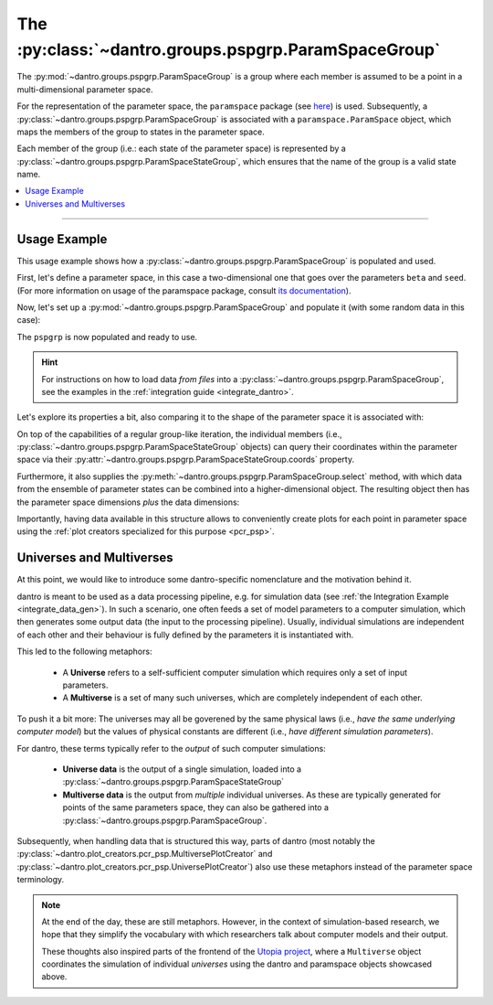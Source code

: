 .. _data_structures_psp_group:

The :py:class:`~dantro.groups.pspgrp.ParamSpaceGroup`
=====================================================
The :py:mod:`~dantro.groups.pspgrp.ParamSpaceGroup` is a group where each member is assumed to be a point in a multi-dimensional parameter space.

For the representation of the parameter space, the ``paramspace`` package (see `here <https://pypi.org/project/paramspace/>`_) is used.
Subsequently, a :py:class:`~dantro.groups.pspgrp.ParamSpaceGroup` is associated with a ``paramspace.ParamSpace`` object, which maps the members of the group to states in the parameter space.

Each member of the group (i.e.: each state of the parameter space) is represented by a :py:class:`~dantro.groups.pspgrp.ParamSpaceStateGroup`, which ensures that the name of the group is a valid state name.

.. contents::
    :local:
    :depth: 2

----

Usage Example
-------------
This usage example shows how a :py:class:`~dantro.groups.pspgrp.ParamSpaceGroup` is populated and used.

First, let's define a parameter space, in this case a two-dimensional one that goes over the parameters ``beta`` and ``seed``.
(For more information on usage of the paramspace package, consult `its documentation <https://paramspace.readthedocs.io/>`_).

.. ipython:: python

    # Define a 2D parameter space (typically done from a YAML file)
    from paramspace import ParamSpace, ParamDim

    all_params = {
        "some_parameter": "foo",
        "more_parameters": {
            "spam": "fish",
            "beta": ParamDim(default=1., values=[.01, .03, .1, .3, 1.]),
        },
        "seed": ParamDim(default=42, range=[20])
    }

    pspace = ParamSpace(all_params)

    # What does this look like?
    print(pspace.get_info_str())

Now, let's set up a :py:mod:`~dantro.groups.pspgrp.ParamSpaceGroup` and populate it (with some random data in this case):

.. ipython:: python

    import numpy as np
    import xarray as xr

    from dantro.groups import ParamSpaceGroup
    from dantro.containers import XrDataContainer

    pspgrp = ParamSpaceGroup(name="my_parameter_sweep", pspace=pspace)

    # Iterate over the parameter space, create a ParamSpaceState group (using
    # the state number as name), and populate it with some random data
    for params, state_no_str in pspace.iterator(with_info='state_no_str'):
        pss = pspgrp.new_group(state_no_str)
        some_data = xr.DataArray(data=np.random.random((2,3,4)),
                                 dims=('foo', 'bar', 'baz'),
                                 coords=dict(foo=[0, 1],
                                             bar=[0, 10, 20],
                                             baz=[.1, .2, .4, .8]))
        pss.add(XrDataContainer(name="some_data", data=some_data))

The ``pspgrp`` is now populated and ready to use.

.. hint::

    For instructions on how to load data *from files* into a :py:class:`~dantro.groups.pspgrp.ParamSpaceGroup`, see the examples in the :ref:`integration guide <integrate_dantro>`.

Let's explore its properties a bit, also comparing it to the shape of the parameter space it is associated with:

.. ipython::

    In [1]: print(pspgrp.tree_condensed)

    @doctest
    In [2]: pspgrp.pspace.num_dims
    Out[2]: 2

    # The volume is the product of the dimension sizes, here: 5 * 20 = 100
    @doctest
    In [3]: pspgrp.pspace.volume
    Out[3]: 100

    @doctest
    In [4]: len(pspgrp) == pspgrp.pspace.volume
    Out[4]: True

On top of the capabilities of a regular group-like iteration, the individual members (i.e., :py:class:`~dantro.groups.pspgrp.ParamSpaceStateGroup` objects) can query their coordinates within the parameter space via their :py:attr:`~dantro.groups.pspgrp.ParamSpaceStateGroup.coords` property.

.. ipython:: python

    from dantro.groups import ParamSpaceStateGroup

    for pss in pspgrp.values():
        assert isinstance(pss, ParamSpaceStateGroup)
        assert 'beta' in pss.coords
        assert 'seed' in pss.coords

Furthermore, it also supplies the :py:meth:`~dantro.groups.pspgrp.ParamSpaceGroup.select` method, with which data from the ensemble of parameter states can be combined into a higher-dimensional object.
The resulting object then has the parameter space dimensions *plus* the data dimensions:

.. ipython::

    In [1]: all_data = pspgrp.select(field="some_data")

    In [2]: print(all_data)

    # ... should now have 5 dimensions: 3 data dimensions + 2 pspace dimensions
    @doctest
    In [3]: all_data["some_data"].ndim
    Out[3]: 5

    @doctest
    In [4]: set(all_data["some_data"].coords.keys())
    Out[4]: {'bar', 'baz', 'beta', 'foo', 'seed'}

Importantly, having data available in this structure allows to conveniently create plots for each point in parameter space using the :ref:`plot creators specialized for this purpose <pcr_psp>`.


.. _universes_and_multiverses:

Universes and Multiverses
-------------------------

At this point, we would like to introduce some dantro-specific nomenclature and the motivation behind it.

dantro is meant to be used as a data processing pipeline, e.g. for simulation data (see :ref:`the Integration Example <integrate_data_gen>`).
In such a scenario, one often feeds a set of model parameters to a computer simulation, which then generates some output data (the input to the processing pipeline).
Usually, individual simulations are independent of each other and their behaviour is fully defined by the parameters it is instantiated with.

This led to the following metaphors:

    * A **Universe** refers to a self-sufficient computer simulation which requires only a set of input parameters.
    * A **Multiverse** is a set of many such universes, which are completely independent of each other.

To push it a bit more: The universes may all be goverened by the same physical laws (i.e., *have the same underlying computer model*) but the values of physical constants are different (i.e., *have different simulation parameters*).

For dantro, these terms typically refer to the *output* of such computer simulations:

    * **Universe data** is the output of a single simulation, loaded into a :py:class:`~dantro.groups.pspgrp.ParamSpaceStateGroup`
    * **Multiverse data** is the output from *multiple* individual universes.
      As these are typically generated for points of the same parameters space, they can also be gathered into a :py:class:`~dantro.groups.pspgrp.ParamSpaceGroup`.

Subsequently, when handling data that is structured this way, parts of dantro (most notably the :py:class:`~dantro.plot_creators.pcr_psp.MultiversePlotCreator` and :py:class:`~dantro.plot_creators.pcr_psp.UniversePlotCreator`) also use these metaphors instead of the parameter space terminology.


.. note::

    At the end of the day, these are still metaphors.
    However, in the context of simulation-based research, we hope that they simplify the vocabulary with which researchers talk about computer models and their output.

    These thoughts also inspired parts of the frontend of the `Utopia project <https://ts-gitlab.iup.uni-heidelberg.de/utopia/utopia>`_, where a ``Multiverse`` object coordinates the simulation of individual *universes* using the dantro and paramspace objects showcased above.
